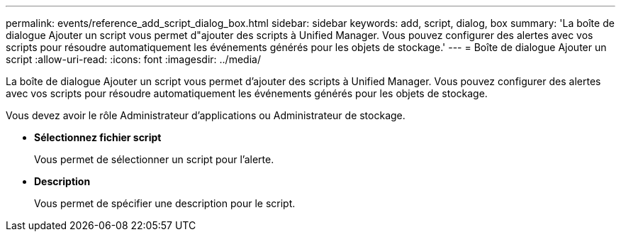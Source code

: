 ---
permalink: events/reference_add_script_dialog_box.html 
sidebar: sidebar 
keywords: add, script, dialog, box 
summary: 'La boîte de dialogue Ajouter un script vous permet d"ajouter des scripts à Unified Manager. Vous pouvez configurer des alertes avec vos scripts pour résoudre automatiquement les événements générés pour les objets de stockage.' 
---
= Boîte de dialogue Ajouter un script
:allow-uri-read: 
:icons: font
:imagesdir: ../media/


[role="lead"]
La boîte de dialogue Ajouter un script vous permet d'ajouter des scripts à Unified Manager. Vous pouvez configurer des alertes avec vos scripts pour résoudre automatiquement les événements générés pour les objets de stockage.

Vous devez avoir le rôle Administrateur d'applications ou Administrateur de stockage.

* *Sélectionnez fichier script*
+
Vous permet de sélectionner un script pour l'alerte.

* *Description*
+
Vous permet de spécifier une description pour le script.


